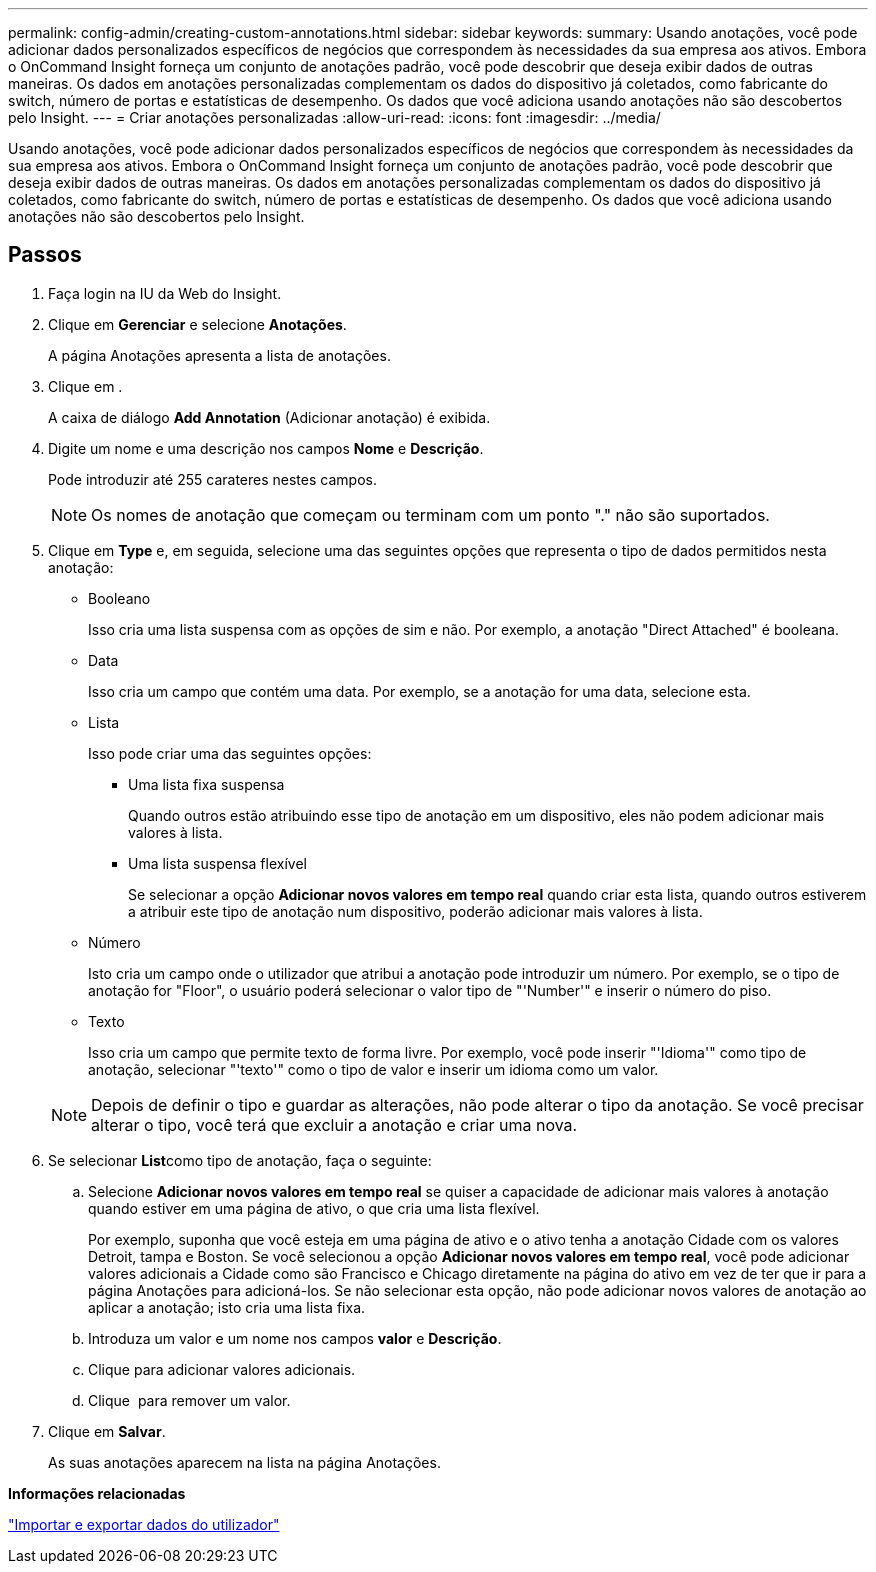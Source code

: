 ---
permalink: config-admin/creating-custom-annotations.html 
sidebar: sidebar 
keywords:  
summary: Usando anotações, você pode adicionar dados personalizados específicos de negócios que correspondem às necessidades da sua empresa aos ativos. Embora o OnCommand Insight forneça um conjunto de anotações padrão, você pode descobrir que deseja exibir dados de outras maneiras. Os dados em anotações personalizadas complementam os dados do dispositivo já coletados, como fabricante do switch, número de portas e estatísticas de desempenho. Os dados que você adiciona usando anotações não são descobertos pelo Insight. 
---
= Criar anotações personalizadas
:allow-uri-read: 
:icons: font
:imagesdir: ../media/


[role="lead"]
Usando anotações, você pode adicionar dados personalizados específicos de negócios que correspondem às necessidades da sua empresa aos ativos. Embora o OnCommand Insight forneça um conjunto de anotações padrão, você pode descobrir que deseja exibir dados de outras maneiras. Os dados em anotações personalizadas complementam os dados do dispositivo já coletados, como fabricante do switch, número de portas e estatísticas de desempenho. Os dados que você adiciona usando anotações não são descobertos pelo Insight.



== Passos

. Faça login na IU da Web do Insight.
. Clique em *Gerenciar* e selecione *Anotações*.
+
A página Anotações apresenta a lista de anotações.

. Clique image:../media/add-annotation-icon.gif[""]em .
+
A caixa de diálogo *Add Annotation* (Adicionar anotação) é exibida.

. Digite um nome e uma descrição nos campos *Nome* e *Descrição*.
+
Pode introduzir até 255 carateres nestes campos.

+
[NOTE]
====
Os nomes de anotação que começam ou terminam com um ponto "." não são suportados.

====
. Clique em *Type* e, em seguida, selecione uma das seguintes opções que representa o tipo de dados permitidos nesta anotação:
+
** Booleano
+
Isso cria uma lista suspensa com as opções de sim e não. Por exemplo, a anotação "Direct Attached" é booleana.

** Data
+
Isso cria um campo que contém uma data. Por exemplo, se a anotação for uma data, selecione esta.

** Lista
+
Isso pode criar uma das seguintes opções:

+
*** Uma lista fixa suspensa
+
Quando outros estão atribuindo esse tipo de anotação em um dispositivo, eles não podem adicionar mais valores à lista.

*** Uma lista suspensa flexível
+
Se selecionar a opção *Adicionar novos valores em tempo real* quando criar esta lista, quando outros estiverem a atribuir este tipo de anotação num dispositivo, poderão adicionar mais valores à lista.



** Número
+
Isto cria um campo onde o utilizador que atribui a anotação pode introduzir um número. Por exemplo, se o tipo de anotação for "Floor", o usuário poderá selecionar o valor tipo de "'Number'" e inserir o número do piso.

** Texto
+
Isso cria um campo que permite texto de forma livre. Por exemplo, você pode inserir "'Idioma'" como tipo de anotação, selecionar "'texto'" como o tipo de valor e inserir um idioma como um valor.



+
[NOTE]
====
Depois de definir o tipo e guardar as alterações, não pode alterar o tipo da anotação. Se você precisar alterar o tipo, você terá que excluir a anotação e criar uma nova.

====
. Se selecionar **List**como tipo de anotação, faça o seguinte:
+
.. Selecione *Adicionar novos valores em tempo real* se quiser a capacidade de adicionar mais valores à anotação quando estiver em uma página de ativo, o que cria uma lista flexível.
+
Por exemplo, suponha que você esteja em uma página de ativo e o ativo tenha a anotação Cidade com os valores Detroit, tampa e Boston. Se você selecionou a opção *Adicionar novos valores em tempo real*, você pode adicionar valores adicionais a Cidade como são Francisco e Chicago diretamente na página do ativo em vez de ter que ir para a página Anotações para adicioná-los. Se não selecionar esta opção, não pode adicionar novos valores de anotação ao aplicar a anotação; isto cria uma lista fixa.

.. Introduza um valor e um nome nos campos *valor* e *Descrição*.
.. Cliqueimage:../media/edit-annotation-dialog-box-add-icon.gif[""] para adicionar valores adicionais.
.. Clique image:../media/trash-can-query.gif[""] para remover um valor.


. Clique em *Salvar*.
+
As suas anotações aparecem na lista na página Anotações.



*Informações relacionadas*

link:importing-and-exporting-user-data.md#["Importar e exportar dados do utilizador"]
